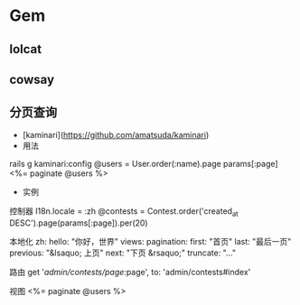 * Gem
** lolcat
** cowsay
** 分页查询
- [kaminari](https://github.com/amatsuda/kaminari)
- 用法
rails g kaminari:config  
@users = User.order(:name).page params[:page]
<%= paginate @users %>
- 实例
控制器
I18n.locale = :zh
@contests = Contest.order('created_at DESC').page(params[:page]).per(20)

本地化
zh:
  hello: "你好，世界"
  views:
    pagination:
      first: "首页"
      last: "最后一页"
      previous: "&lsaquo; 上页"
      next: "下页 &rsaquo;"
      truncate: "..."

路由
get '/admin/contests/page/:page', to: 'admin/contests#index'

视图
<%= paginate @users %>
